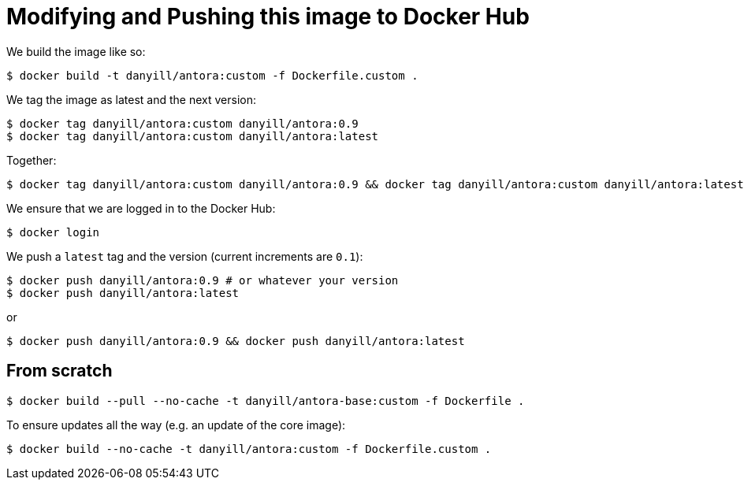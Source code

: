 = Modifying and Pushing this image to Docker Hub

We build the image like so:

  $ docker build -t danyill/antora:custom -f Dockerfile.custom .

We tag the image as latest and the next version:

  $ docker tag danyill/antora:custom danyill/antora:0.9
  $ docker tag danyill/antora:custom danyill/antora:latest

Together:

  $ docker tag danyill/antora:custom danyill/antora:0.9 && docker tag danyill/antora:custom danyill/antora:latest

We ensure that we are logged in to the Docker Hub:

  $ docker login

We push a `latest` tag and the version (current increments are `0.1`):

  $ docker push danyill/antora:0.9 # or whatever your version
  $ docker push danyill/antora:latest

or 

  $ docker push danyill/antora:0.9 && docker push danyill/antora:latest

== From scratch

  $ docker build --pull --no-cache -t danyill/antora-base:custom -f Dockerfile .

To ensure updates all the way (e.g. an update of the core image):

  $ docker build --no-cache -t danyill/antora:custom -f Dockerfile.custom .

